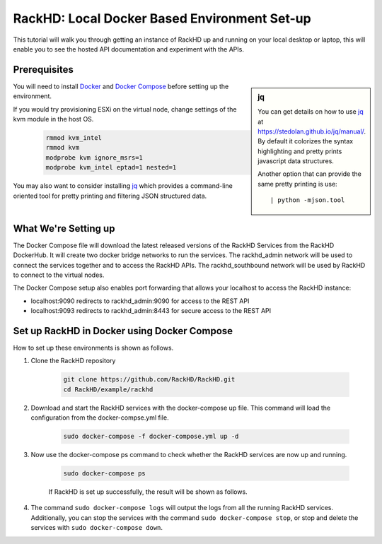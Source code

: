 RackHD: Local Docker Based Environment Set-up
================================================

This tutorial will walk you through getting an instance of RackHD up and running on your local desktop or laptop, this will enable you to see the hosted API documentation and experiment with the APIs.

Prerequisites
--------------

.. sidebar:: jq

    You can get details on how to use `jq`_ at https://stedolan.github.io/jq/manual/.
    By default it colorizes the syntax highlighting and pretty prints javascript data structures.

    Another option that can provide the same pretty printing is use::

        | python -mjson.tool

You will need to install `Docker`_ and `Docker Compose`_ before setting up the environment.

If you would try provisioning ESXi on the virtual node, change settings of the kvm module in the host OS.

    .. code::

		rmmod kvm_intel
		rmmod kvm
		modprobe kvm ignore_msrs=1
		modprobe kvm_intel eptad=1 nested=1

You may also want to consider installing `jq`_ which provides a command-line
oriented tool for pretty printing and filtering JSON structured data.

.. _Docker: https://docs.docker.com/engine/installation/
.. _Docker Compose: https://docs.docker.com/compose/install/
.. _jq: https://stedolan.github.io/jq/

.. container:: clearer

   .. image :: ../_static/invisible.png


What We're Setting up
----------------------

.. image:: ../_static/vagrant_setup.png
     :align: left

The Docker Compose file will download the latest released versions of the RackHD Services from the RackHD DockerHub.  It will create two docker bridge networks to run the services.  The rackhd_admin network will be used to connect the services together and to access the RackHD APIs.  The rackhd_southbound network will be used by RackHD to connect to the virtual nodes.

The Docker Compose setup also enables port forwarding that allows your localhost to access the RackHD instance:

- localhost:9090 redirects to rackhd_admin:9090 for access to the REST API
- localhost:9093 redirects to rackhd_admin:8443 for secure access to the REST API

.. container:: clearer

   .. image :: ../_static/invisible.png

Set up RackHD in Docker using Docker Compose
--------------------------------------------
How to set up these environments is shown as follows.

1. Clone the RackHD repository

    .. code::

        git clone https://github.com/RackHD/RackHD.git
        cd RackHD/example/rackhd

2. Download and start the RackHD services with the docker-compose up file.  This command will load the configuration from the docker-compse.yml file.

    .. code::

        sudo docker-compose -f docker-compose.yml up -d

    .. image:: ../_static/docker_compose_up.png
         :align: center

3. Now use the docker-compose ps command to check whether the RackHD services are now up and running.

    .. code::

        sudo docker-compose ps

    If RackHD is set up successfully, the result will be shown as follows.

    .. image:: ../_static/docker_compose_ps.png
         :align: center

4. The command ``sudo docker-compose logs`` will output the logs from all the running RackHD services.  Additionally, you can stop the services with the command ``sudo docker-compose stop``, or stop and delete the services with ``sudo docker-compose down``.
